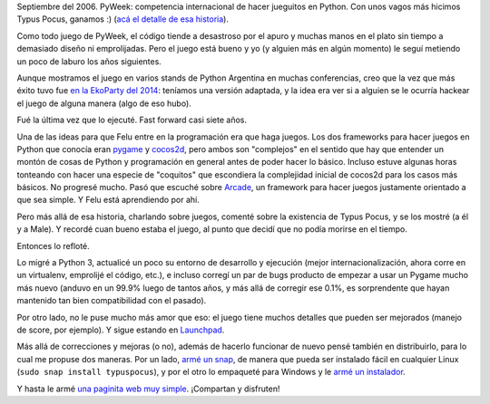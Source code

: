 .. title: Trayendo Typus Pocus de vuelta a la vida
.. date: 2021-05-13 18:05:00
.. tags: juegos, Python, magia, PyWeek, migración, reflotar


Septiembre del 2006. PyWeek: competencia internacional de hacer jueguitos en Python. Con unos vagos más hicimos Typus Pocus, ganamos :) (`acá el detalle de esa historia <https://blog.taniquetil.com.ar/posts/0210/>`_).

.. image:: /images/typuspocus1.png
    :alt: Tipografía y sombrero inconfundibles
    :target: https://typuspocus.taniquetil.com.ar/

Como todo juego de PyWeek, el código tiende a desastroso por el apuro y muchas manos en el plato sin tiempo a demasiado diseño ni emprolijadas. Pero el juego está bueno y yo (y alguien más en algún momento) le seguí metiendo un poco de laburo los años siguientes. 

Aunque mostramos el juego en varios stands de Python Argentina en muchas conferencias, creo que la vez que más éxito tuvo fue `en la EkoParty del 2014 <https://blog.taniquetil.com.ar/posts/0660/>`_: teníamos una versión adaptada, y la idea era ver si a alguien se le ocurría hackear el juego de alguna manera (algo de eso hubo).

Fué la última vez que lo ejecuté. Fast forward casi siete años.

.. image:: /images/typuspocus2.png
    :alt: La primera vez que usamos al Gran Grossini, alto personaje
    :target: https://typuspocus.taniquetil.com.ar/

Una de las ideas para que Felu entre en la programación era que haga juegos. Los dos frameworks para hacer juegos en Python que conocía eran `pygame <https://www.pygame.org/>`_ y `cocos2d <http://cocos2d.org/>`_, pero ambos son "complejos" en el sentido que hay que entender un montón de cosas de Python y programación en general antes de poder hacer lo básico. Incluso estuve algunas horas tonteando con hacer una especie de "coquitos" que escondiera la complejidad inicial de cocos2d para los casos más básicos. No progresé mucho.  Pasó que escuché sobre `Arcade <https://arcade.academy/>`_, un framework para hacer juegos justamente orientado a que sea simple. Y Felu está aprendiendo por ahí.

Pero más allá de esa historia, charlando sobre juegos, comenté sobre la existencia de Typus Pocus, y se los mostré (a él y a Male). Y recordé cuan bueno estaba el juego, al punto que decidí que no podía morirse en el tiempo.

Entonces lo refloté.

.. image:: /images/typuspocus3.png
    :alt: Escena típica del juego
    :target: https://typuspocus.taniquetil.com.ar/

Lo migré a Python 3, actualicé un poco su entorno de desarrollo y ejecución (mejor internacionalización, ahora corre en un virtualenv, emprolijé el código, etc.), e incluso corregí un par de bugs producto de empezar a usar un Pygame mucho más nuevo (anduvo en un 99.9% luego de tantos años, y más allá de corregir ese 0.1%, es sorprendente que hayan mantenido tan bien compatibilidad con el pasado).

Por otro lado, no le puse mucho más amor que eso: el juego tiene muchos detalles que pueden ser mejorados (manejo de score, por ejemplo). Y sigue estando en `Launchpad <https://launchpad.net/typuspocus>`_.
 
Más allá de correcciones y mejoras (o no), además de hacerlo funcionar de nuevo pensé también en distribuirlo, para lo cual me propuse dos maneras. Por un lado, `armé un snap <https://snapcraft.io/typuspocus>`_, de manera que pueda ser instalado fácil en cualquier Linux (``sudo snap install typuspocus``), y por el otro lo empaqueté para Windows y le `armé un instalador <https://typuspocus.taniquetil.com.ar/typuspocus-setup-1.0.exe>`_.

Y hasta le armé `una paginita web muy simple <https://typuspocus.taniquetil.com.ar/>`_. ¡Compartan y disfruten!

